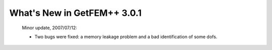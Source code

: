 ********************************
  What's New in GetFEM++ 3.0.1
********************************

   Minor update, 2007/07/12:

   * Two bugs were fixed: a memory leakage problem and a bad
     identification of some dofs.
